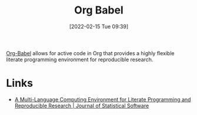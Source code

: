 :PROPERTIES:
:ID:       6e75f9df-df3d-4402-b5ad-ed98d0834e08
:END:
#+TITLE: Org Babel
#+DATE: [2022-02-15 Tue 09:39]
#+FILETAGS: :orgmode:emacs:literate programming:reproducibility:

[[https://orgmode.org/worg/org-contrib/babel/][Org-Babel]] allows for active code in Org that provides a highly flexible literate programming environment for
reproducible research.

* Links

+ [[https://www.jstatsoft.org/article/view/v046i03][A Multi-Language Computing Environment for Literate Programming and Reproducible Research | Journal of Statistical Software]]
